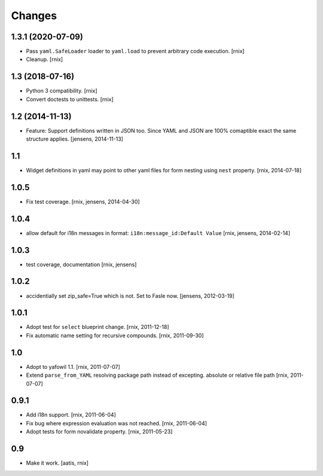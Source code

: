Changes
=======

1.3.1 (2020-07-09)
------------------

- Pass ``yaml.SafeLoader`` loader to ``yaml.load`` to prevent arbitrary code
  execution.
  [rnix]

- Cleanup.
  [rnix]


1.3 (2018-07-16)
----------------

- Python 3 compatibility.
  [rnix]

- Convert doctests to unittests.
  [rnix]


1.2 (2014-11-13)
----------------

- Feature: Support definitions written in JSON too. Since YAML and JSON are
  100% comaptible exact the same structure applies.
  [jensens, 2014-11-13]

1.1
---

- Widget definitions in yaml may point to other yaml files for form nesting
  using ``nest`` property.
  [rnix, 2014-07-18]

1.0.5
-----

- Fix test coverage.
  [rnix, jensens, 2014-04-30]

1.0.4
-----

- allow default for i18n messages in format:
  ``i18n:message_id:Default Value``
  [rnix, jensens, 2014-02-14]

1.0.3
-----

- test coverage, documentation
  [rnix, jensens]

1.0.2
-----

- accidentially set zip_safe=True which is not. Set to Fasle now.
  [jensens, 2012-03-19]

1.0.1
-----

- Adopt test for ``select`` blueprint change.
  [rnix, 2011-12-18]

- Fix automatic name setting for recursive compounds.
  [rnix, 2011-09-30]

1.0
---

- Adopt to yafowil 1.1.
  [rnix, 2011-07-07]

- Extend ``parse_from_YAML`` resolving package path instead of excepting.
  absolute or relative file path
  [rnix, 2011-07-07]

0.9.1
-----

- Add i18n support.
  [rnix, 2011-06-04]

- Fix bug where expression evaluation was not reached.
  [rnix, 2011-06-04]

- Adopt tests for form novalidate property.
  [rnix, 2011-05-23]

0.9
---

- Make it work.
  [aatis, rnix]
